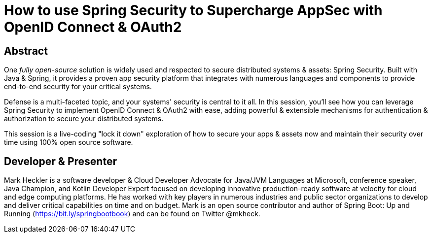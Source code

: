 = How to use Spring Security to Supercharge AppSec with OpenID Connect & OAuth2

== Abstract

One _fully open-source_ solution is widely used and respected to secure distributed systems & assets: Spring Security. Built with Java & Spring, it provides a proven app security platform that integrates with numerous languages and components to provide end-to-end security for your critical systems.

Defense is a multi-faceted topic, and your systems' security is central to it all. In this session, you'll see how you can leverage Spring Security to implement OpenID Connect & OAuth2 with ease, adding powerful & extensible mechanisms for authentication & authorization to secure your distributed systems.

This session is a live-coding "lock it down" exploration of how to secure your apps & assets now and maintain their security over time using 100% open source software.

== Developer & Presenter

Mark Heckler is a software developer & Cloud Developer Advocate for Java/JVM Languages at Microsoft, conference speaker, Java Champion, and Kotlin Developer Expert focused on developing innovative production-ready software at velocity for cloud and edge computing platforms. He has worked with key players in numerous industries and public sector organizations to develop and deliver critical capabilities on time and on budget. Mark is an open source contributor and author of Spring Boot: Up and Running (https://bit.ly/springbootbook) and can be found on Twitter @mkheck.
